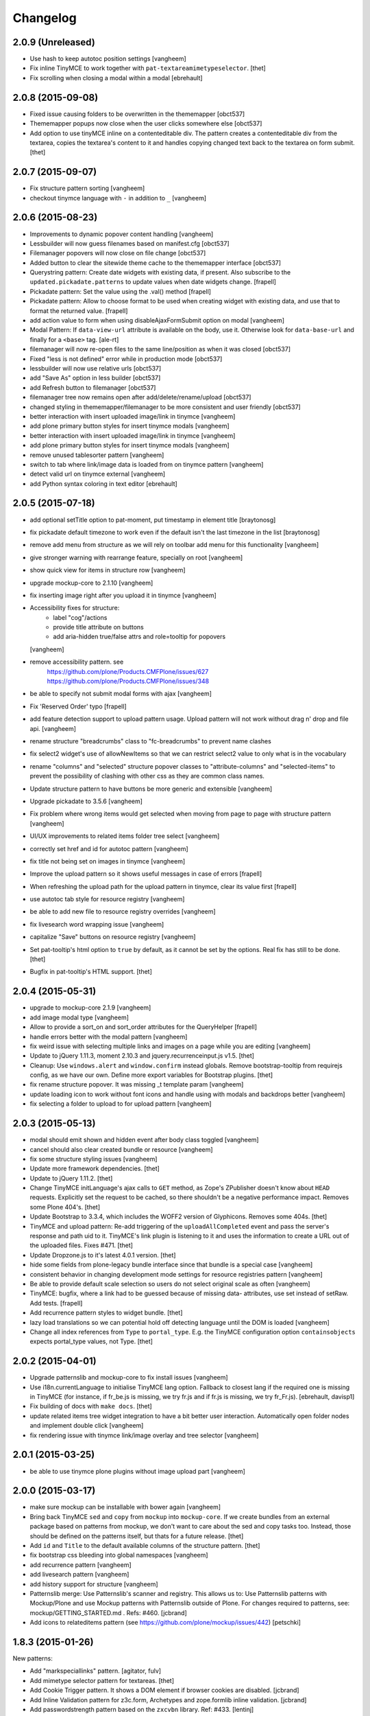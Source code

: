 Changelog
=========

2.0.9 (Unreleased)
------------------

- Use hash to keep autotoc position settings
  [vangheem]

- Fix inline TinyMCE to work together with ``pat-textareamimetypeselector``.
  [thet]

- Fix scrolling when closing a modal within a modal
  [ebrehault]


2.0.8 (2015-09-08)
------------------

- Fixed issue causing folders to be overwritten in the thememapper 
  [obct537]

- Thememapper popups now close when the user clicks somewhere else 
  [obct537]

- Add option to use tinyMCE inline on a contenteditable div. The pattern
  creates a contenteditable div from the textarea, copies the textarea's
  content to it and handles copying changed text back to the textarea on form
  submit.
  [thet]


2.0.7 (2015-09-07)
------------------

- Fix structure pattern sorting
  [vangheem]

- checkout tinymce language with ``-`` in addition to ``_``
  [vangheem]

2.0.6 (2015-08-23)
------------------

- Improvements to dynamic popover content handling
  [vangheem]

- Lessbuilder will now guess filenames based on manifest.cfg
  [obct537]

- Filemanager popovers will now close on file change
  [obct537]

- Added button to clear the sitewide theme cache to the thememapper interface
  [obct537]

- Querystring pattern: Create date widgets with existing data, if present.
  Also subscribe to the ``updated.pickadate.patterns`` to update values when
  date widgets change.
  [frapell]

- Pickadate pattern: Set the value using the .val() method
  [frapell]

- Pickadate pattern: Allow to choose format to be used when creating widget
  with existing data, and use that to format the returned value.
  [frapell]

- add action value to form when using disableAjaxFormSubmit option on modal
  [vangheem]

- Modal Pattern: If ``data-view-url`` attribute is available on the body, use
  it. Otherwise look for ``data-base-url`` and finally for a ``<base>`` tag.
  [ale-rt]

- filemanager will now re-open files to the same line/position as when it was closed
  [obct537]

- Fixed "less is not defined" error while in production mode
  [obct537]

- lessbuilder will now use relative urls
  [obct537]

- add "Save As" option in less builder
  [obct537]

- add Refresh button to filemanager
  [obct537]

- filemanager tree now remains open after add/delete/rename/upload
  [obct537]

- changed styling in thememapper/filemanager to be more consistent and user friendly
  [obct537]

- better interaction with insert uploaded image/link in tinymce
  [vangheem]

- add plone primary button styles for insert tinymce modals
  [vangheem]

- better interaction with insert uploaded image/link in tinymce
  [vangheem]

- add plone primary button styles for insert tinymce modals
  [vangheem]

- remove unused tablesorter pattern
  [vangheem]

- switch to tab where link/image data is loaded from on tinymce pattern
  [vangheem]

- detect valid url on tinymce external
  [vangheem]

- add Python syntax coloring in text editor
  [ebrehault]


2.0.5 (2015-07-18)
------------------

- add optional setTitle option to pat-moment, put timestamp in element title
  [braytonosg]

- fix pickadate default timezone to work even if the default isn't the
  last timezone in the list
  [braytonosg]

- remove add menu from structure as we will rely on toolbar add menu
  for this functionality
  [vangheem]

- give stronger warning with rearrange feature, specially on root
  [vangheem]

- show quick view for items in structure row
  [vangheem]

- upgrade mockup-core to 2.1.10
  [vangheem]

- fix inserting image right after you upload it in tinymce
  [vangheem]

- Accessibility fixes for structure:
    - label "cog"/actions
    - provide title attribute on buttons
    - add aria-hidden true/false attrs and role=tooltip for popovers
  [vangheem]

- remove accessibility pattern. see
    https://github.com/plone/Products.CMFPlone/issues/627
    https://github.com/plone/Products.CMFPlone/issues/348

- be able to specify not submit modal forms with ajax
  [vangheem]

- Fix 'Reserved Order' typo
  [frapell]

- add feature detection support to upload pattern usage. Upload pattern
  will not work without drag n' drop and file api.
  [vangheem]

- rename structure "breadcrumbs" class to "fc-breadcrumbs" to prevent name clashes

- fix select2 widget's use of allowNewItems so that we can restrict select2
  value to only what is in the vocabulary

- rename "columns" and "selected" structure popover classes to "attribute-columns"
  and "selected-items" to prevent the possibility of clashing with other css
  as they are common class names.

- Update structure pattern to have buttons be more generic and extensible
  [vangheem]

- Upgrade pickadate to 3.5.6
  [vangheem]

- Fix problem where wrong items would get selected when moving from
  page to page with structure pattern
  [vangheem]

- UI/UX improvements to related items folder tree select
  [vangheem]

- correctly set href and id for autotoc pattern
  [vangheem]

- fix title not being set on images in tinymce
  [vangheem]

- Improve the upload pattern so it shows useful messages in case of errors
  [frapell]

- When refreshing the upload path for the upload pattern in tinymce, clear its
  value first
  [frapell]

- use autotoc tab style for resource registry
  [vangheem]

- be able to add new file to resource registry overrides
  [vangheem]

- fix livesearch word wrapping issue
  [vangheem]

- capitalize "Save" buttons on resource registry
  [vangheem]

- Set pat-tooltip's html option to ``true`` by default, as it cannot be set by
  the options. Real fix has still to be done.
  [thet]

- Bugfix in pat-tooltip's HTML support.
  [thet]


2.0.4 (2015-05-31)
------------------

- upgrade to mockup-core 2.1.9
  [vangheem]

- add image modal type
  [vangheem]

- Allow to provide a sort_on and sort_order attributes for the QueryHelper
  [frapell]

- handle errors better with the modal pattern
  [vangheem]

- fix weird issue with selecting multiple links and images on a page
  while you are editing
  [vangheem]

- Update to jQuery 1.11.3, moment 2.10.3 and jquery.recurrenceinput.js v1.5.
  [thet]

- Cleanup: Use ``windows.alert`` and ``window.confirm`` instead globals. Remove
  bootstrap-tooltip from requirejs config, as we have our own. Define more
  export variables for Bootstrap plugins.
  [thet]

- fix rename structure popover. It was missing _t template param
  [vangheem]

- update loading icon to work without font icons and handle
  using with modals and backdrops better
  [vangheem]

- fix selecting a folder to upload to for upload pattern
  [vangheem]


2.0.3 (2015-05-13)
------------------

- modal should emit shown and hidden event after body class toggled
  [vangheem]

- cancel should also clear created bundle or resource
  [vangheem]

- fix some structure styling issues
  [vangheem]

- Update more framework dependencies.
  [thet]

- Update to jQuery 1.11.2.
  [thet]

- Change TinyMCE initLanguage's ajax calls to ``GET`` method, as Zope's
  ZPublisher doesn't know about ``HEAD`` requests. Explicitly set the request
  to be cached, so there shouldn't be a negative performance impact. Removes
  some Plone 404's.
  [thet]

- Update Bootstrap to 3.3.4, which includes the WOFF2 version of Glyphicons.
  Removes some 404s.
  [thet]

- TinyMCE and upload pattern: Re-add triggering of the ``uploadAllCompleted``
  event and pass the server's response and path uid to it. TinyMCE's link
  plugin is listening to it and uses the information to create a URL out of the
  uploaded files. Fixes #471.
  [thet]

- Update Dropzone.js to it's latest 4.0.1 version.
  [thet]

- hide some fields from plone-legacy bundle interface since that bundle
  is a special case
  [vangheem]

- consistent behavior in changing development mode settings for
  resource registries pattern
  [vangheem]

- Be able to provide default scale selection so users do not select
  original scale as often
  [vangheem]

- TinyMCE: bugfix, where a link had to be guessed because of missing data-
  attributes, use set instead of setRaw. Add tests.
  [frapell]

- Add recurrence pattern styles to widget bundle.
  [thet]

- lazy load translations so we can potential hold off detecting language until
  the DOM is loaded
  [vangheem]

- Change all index references from ``Type`` to ``portal_type``. E.g. the
  TinyMCE configuration option ``containsobjects`` expects portal_type values,
  not Type.
  [thet]


2.0.2 (2015-04-01)
------------------

- Upgrade patternslib and mockup-core to fix install issues
  [vangheem]

- Use i18n.currentLanguage to initialise TinyMCE lang option. Fallback to
  closest lang if the required one is missing in TinyMCE (for instance, if
  fr_be.js is missing, we try fr.js and if fr.js is missing, we try fr_Fr.js).
  [ebrehault, davisp1]

- Fix building of docs with ``make docs``.
  [thet]

- update related items tree widget integration to have a bit better
  user interaction. Automatically open folder nodes and implement double click
  [vangheem]

- fix rendering issue with tinymce link/image overlay and tree selector
  [vangheem]

2.0.1 (2015-03-25)
------------------

- be able to use tinymce plone plugins without image upload part
  [vangheem]

2.0.0 (2015-03-17)
------------------

- make sure mockup can be installable with bower again
  [vangheem]

- Bring back TinyMCE ``sed`` and ``copy`` from ``mockup`` into ``mockup-core``.
  If we create bundles from an external package based on patterns from mockup,
  we don't want to care about the sed and copy tasks too. Instead, those should
  be defined on the patterns itself, but thats for a future release.
  [thet]

- Add ``id`` and ``Title`` to the default available columns of the structure
  pattern.
  [thet]

- fix bootstrap css bleeding into global namespaces
  [vangheem]

- add recurrence pattern
  [vangheem]

- add livesearch pattern
  [vangheem]

- add history support for structure
  [vangheem]

- Patternslib merge: Use Patternslib's scanner and registry.  This allows us
  to: Use Patternslib patterns with Mockup/Plone and use Mockup patterns with
  Patternslib outside of Plone. For changes required to patterns, see:
  mockup/GETTING_STARTED.md . Refs: #460.
  [jcbrand]

- Add icons to relateditems pattern (see https://github.com/plone/mockup/issues/442)
  [petschki]


1.8.3 (2015-01-26)
------------------

New patterns:

- Add "markspeciallinks" pattern.
  [agitator, fulv]

- Add mimetype selector pattern for textareas.
  [thet]

- Add Cookie Trigger pattern. It shows a DOM element if browser cookies are
  disabled.
  [jcbrand]

- Add Inline Validation pattern for z3c.form, Archetypes and zope.formlib
  inline validation.
  [jcbrand]

- Add passwordstrength pattern based on the ``zxcvbn`` library. Ref: #433.
  [lentinj]


Fixes and enhancements:

- Test fixes.
  [vangheem]

- Various structure pattern fixes.
  [vangheem]

- Make relateditems fullwidth.
  [vangheem]

- Add npm and bower tasks to Makefile.
  [benniboy]

- TinyMCE pattern fix: Don't append scale to generated image url, if no scale
  is given.
  [frapell]

- In the resource registry bundle detail view, add the fields
  ``last_compilation``, ``jscompilation`` and ``csscompilation`` for display.
  This gives more insight about the state of each bundle.
  [thet]

- More jQuery 1.9 compatibility changes: Change ``attr`` to ``prop`` for
  setting / getting the state of ``multiple``, ``selected``, ``checked`` and
  ``disabled`` states.
  [thet]

- Relicensing from MIT to BSD. Refs #24
  [thet]

- Modal Pattern: If ``data-base-url`` attribute is available on the body, use
  it. Otherwise search for a ``<base>`` tag. Plone 5 dropped the usage of base
  tags.
  [ACatlla, thet]

- Fix less variable overrides on resourceregistry pattern when building
  CSS from less resources
  [datakurre]

- Depend on ``tinymce-builded`` 4.1.6, include TinyMCE copy and sed
  configuration in here and fix some sed tasks.
  Revert cd89d377e10a28b797fd3c9d48410ad6ad597486: "Remove bower dependency on
  ``tinymce-builded``, since the ``tinymce`` dependency already points to the
  official builded ``tinymce-dist`` reposotory." ``tinymce-dist`` doesn't
  include the language files, which are needed.
  [thet]

- Fix thememapper pattern.
  [ebrehault]

- Fix broken HTML tag on structure pattern's ``actionmenu.xml``.
  [datakurre]

- File label cannot be used as path.
  [ebrehault]

- Include ``docs.less`` from ``mockup-core``, which can better be reused. Use
  ``@{bowerPath}`` less variable where possible.
  [thet]

- Eventedit pattern: Use more specific CSS selectors, so that switching
  whole_day on and off doesn't hide the publication date's time component.
  Refs: https://github.com/plone/plone.app.event/pull/169
  [thet]

- Depend on newer `mockup-core` version.
  [thet]

- Fix tests to run within reorganized folder structure from 1.8.2.
  [thet]


1.8.2 (2014-11-01)
------------------

- Reorganize folders so that javascript is included in the cooked egg.
  [esteele]


1.8.1 (2014-11-01)
------------------

- Size for modals may be specified.
  [bloodbare]

- Include vagrant setup as an install option for Mockup.
  [frapell]


v1.8.0 (2014-10-26)
-------------------

- Bower updates, except pickadate and backbone.paginator.
  [thet]

- Cleanup: Remove unused ``*._develop.js`` bundles. Remove unused bundles
  ``toolbar`` and ``tiles``. Remove unused bower dependencies ``domready``,
  ``respond`` and ``html5shiv``. Move all NixOS plattform specific ``*.nix``
  config files to a ``.nix`` subdirectory. Fix index.html markup. Remove unused
  ``__init__.py``.
  [thet]

- Remove licensing and author information from source files. Fixes #421 Fixes
  #422.
  [thet]

- Package metadata changes including removal of deprecated version specifier
  from bower.json.
  [thet]

- Remove bower dependency on ``tinymce-builded``, since the ``tinymce``
  dependency already points to the official builded ``tinymce-dist``
  reposotory. Raise TinyMCE version to 4.1.6.
  [thet]

- Fix Makefile for node versions < and >= 0.11.x.
  [petschki, thet]
